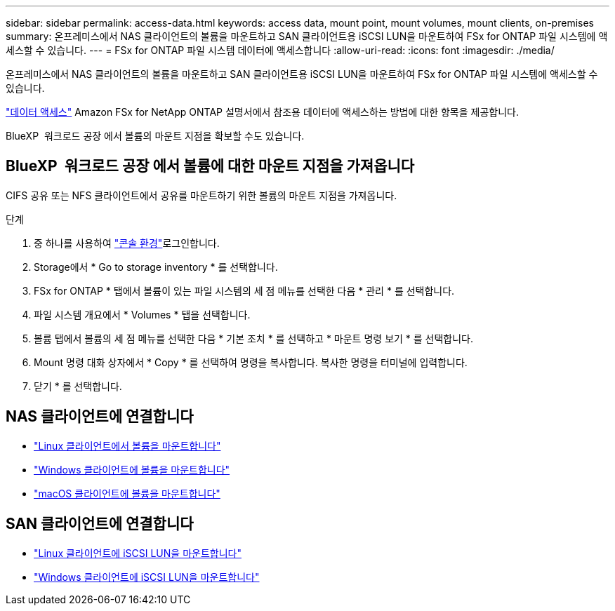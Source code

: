 ---
sidebar: sidebar 
permalink: access-data.html 
keywords: access data, mount point, mount volumes, mount clients, on-premises 
summary: 온프레미스에서 NAS 클라이언트의 볼륨을 마운트하고 SAN 클라이언트용 iSCSI LUN을 마운트하여 FSx for ONTAP 파일 시스템에 액세스할 수 있습니다. 
---
= FSx for ONTAP 파일 시스템 데이터에 액세스합니다
:allow-uri-read: 
:icons: font
:imagesdir: ./media/


[role="lead"]
온프레미스에서 NAS 클라이언트의 볼륨을 마운트하고 SAN 클라이언트용 iSCSI LUN을 마운트하여 FSx for ONTAP 파일 시스템에 액세스할 수 있습니다.

link:https://docs.aws.amazon.com/fsx/latest/ONTAPGuide/supported-fsx-clients.html["데이터 액세스"^] Amazon FSx for NetApp ONTAP 설명서에서 참조용 데이터에 액세스하는 방법에 대한 항목을 제공합니다.

BlueXP  워크로드 공장 에서 볼륨의 마운트 지점을 확보할 수도 있습니다.



== BlueXP  워크로드 공장 에서 볼륨에 대한 마운트 지점을 가져옵니다

CIFS 공유 또는 NFS 클라이언트에서 공유를 마운트하기 위한 볼륨의 마운트 지점을 가져옵니다.

.단계
. 중 하나를 사용하여 link:https://docs.netapp.com/us-en/workload-setup-admin/console-experiences.html["콘솔 환경"^]로그인합니다.
. Storage에서 * Go to storage inventory * 를 선택합니다.
. FSx for ONTAP * 탭에서 볼륨이 있는 파일 시스템의 세 점 메뉴를 선택한 다음 * 관리 * 를 선택합니다.
. 파일 시스템 개요에서 * Volumes * 탭을 선택합니다.
. 볼륨 탭에서 볼륨의 세 점 메뉴를 선택한 다음 * 기본 조치 * 를 선택하고 * 마운트 명령 보기 * 를 선택합니다.
. Mount 명령 대화 상자에서 * Copy * 를 선택하여 명령을 복사합니다. 복사한 명령을 터미널에 입력합니다.
. 닫기 * 를 선택합니다.




== NAS 클라이언트에 연결합니다

* link:https://docs.aws.amazon.com/fsx/latest/ONTAPGuide/attach-linux-client.html["Linux 클라이언트에서 볼륨을 마운트합니다"^]
* link:https://docs.aws.amazon.com/fsx/latest/ONTAPGuide/attach-windows-client.html["Windows 클라이언트에 볼륨을 마운트합니다"^]
* link:https://docs.aws.amazon.com/fsx/latest/ONTAPGuide/attach-mac-client.html["macOS 클라이언트에 볼륨을 마운트합니다"^]




== SAN 클라이언트에 연결합니다

* link:https://docs.aws.amazon.com/fsx/latest/ONTAPGuide/mount-iscsi-luns-linux.html["Linux 클라이언트에 iSCSI LUN을 마운트합니다"^]
* link:https://docs.aws.amazon.com/fsx/latest/ONTAPGuide/mount-iscsi-windows.html["Windows 클라이언트에 iSCSI LUN을 마운트합니다"^]

